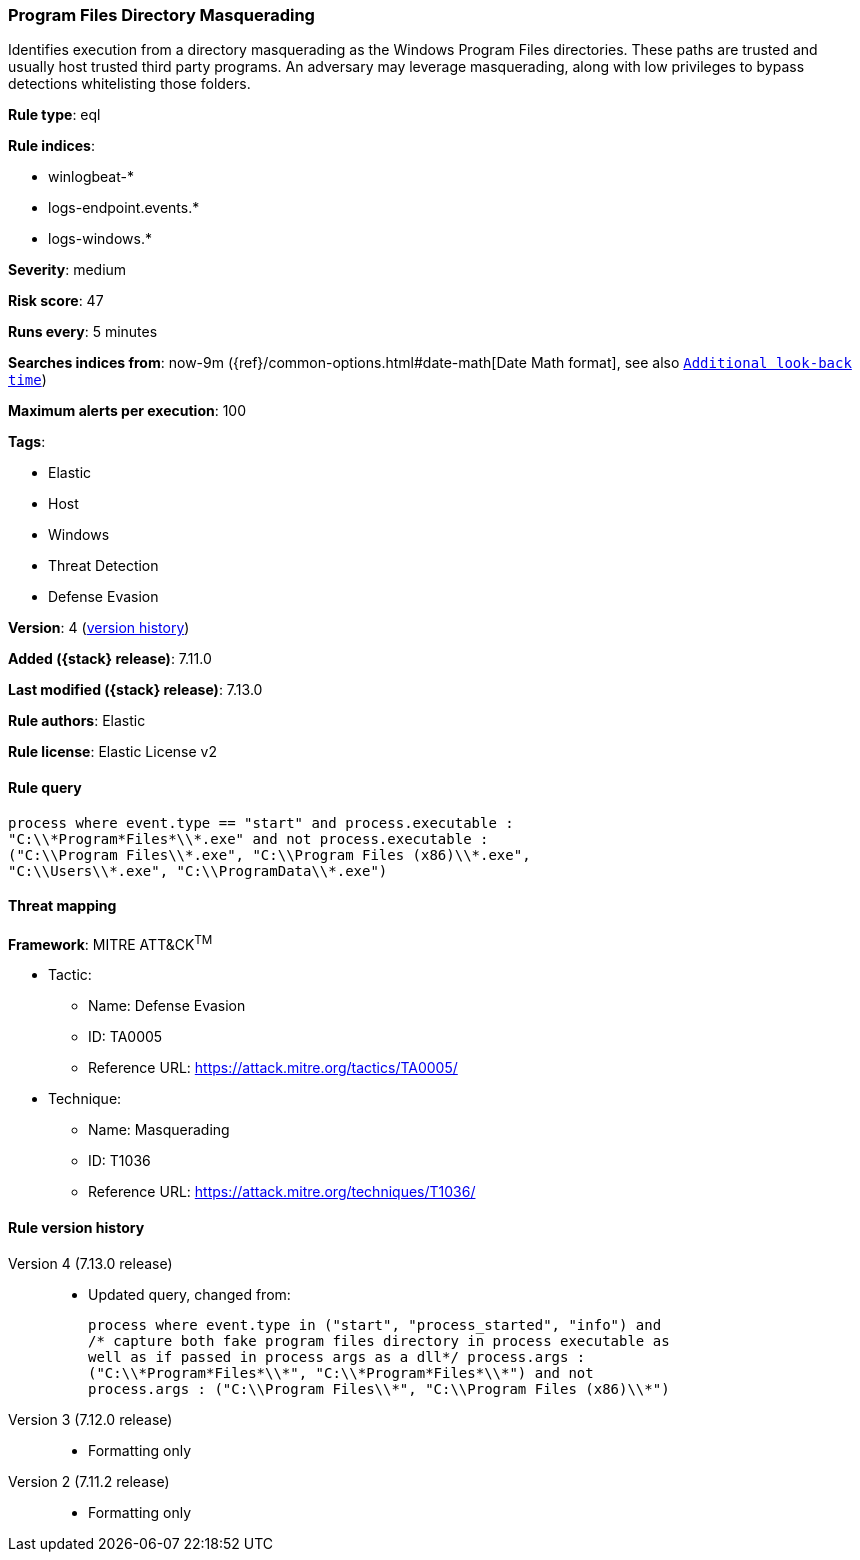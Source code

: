 [[program-files-directory-masquerading]]
=== Program Files Directory Masquerading

Identifies execution from a directory masquerading as the Windows Program Files directories. These paths are trusted and usually host trusted third party programs. An adversary may leverage masquerading, along with low privileges to bypass detections whitelisting those folders.

*Rule type*: eql

*Rule indices*:

* winlogbeat-*
* logs-endpoint.events.*
* logs-windows.*

*Severity*: medium

*Risk score*: 47

*Runs every*: 5 minutes

*Searches indices from*: now-9m ({ref}/common-options.html#date-math[Date Math format], see also <<rule-schedule, `Additional look-back time`>>)

*Maximum alerts per execution*: 100

*Tags*:

* Elastic
* Host
* Windows
* Threat Detection
* Defense Evasion

*Version*: 4 (<<program-files-directory-masquerading-history, version history>>)

*Added ({stack} release)*: 7.11.0

*Last modified ({stack} release)*: 7.13.0

*Rule authors*: Elastic

*Rule license*: Elastic License v2

==== Rule query


[source,js]
----------------------------------
process where event.type == "start" and process.executable :
"C:\\*Program*Files*\\*.exe" and not process.executable :
("C:\\Program Files\\*.exe", "C:\\Program Files (x86)\\*.exe",
"C:\\Users\\*.exe", "C:\\ProgramData\\*.exe")
----------------------------------

==== Threat mapping

*Framework*: MITRE ATT&CK^TM^

* Tactic:
** Name: Defense Evasion
** ID: TA0005
** Reference URL: https://attack.mitre.org/tactics/TA0005/
* Technique:
** Name: Masquerading
** ID: T1036
** Reference URL: https://attack.mitre.org/techniques/T1036/

[[program-files-directory-masquerading-history]]
==== Rule version history

Version 4 (7.13.0 release)::
* Updated query, changed from:
+
[source, js]
----------------------------------
process where event.type in ("start", "process_started", "info") and
/* capture both fake program files directory in process executable as
well as if passed in process args as a dll*/ process.args :
("C:\\*Program*Files*\\*", "C:\\*Program*Files*\\*") and not
process.args : ("C:\\Program Files\\*", "C:\\Program Files (x86)\\*")
----------------------------------

Version 3 (7.12.0 release)::
* Formatting only

Version 2 (7.11.2 release)::
* Formatting only

